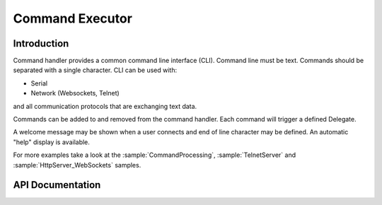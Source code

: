 Command Executor
================

.. highlight:: c++

Introduction
------------

Command handler provides a common command line interface (CLI). Command line must be text. Commands should be separated with a single character.
CLI can be used with: 

- Serial
- Network (Websockets, Telnet)

and all communication protocols that are exchanging text data.

Commands can be added to and removed from the command handler. Each command will trigger a defined Delegate.

A welcome message may be shown when a user connects and end of line character may be defined. An automatic "help" display is available.

For more examples take a look at the
:sample:`CommandProcessing`,
:sample:`TelnetServer`
and :sample:`HttpServer_WebSockets`
samples.

API Documentation
-----------------

.. doxygengroup:: commandhandler
   :content-only:
   :members:
